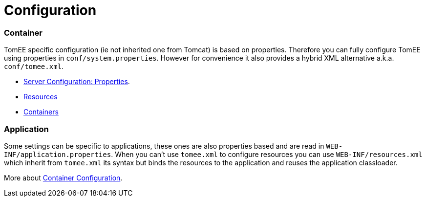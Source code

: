 = Configuration
:jbake-date: 2016-03-16
:jbake-type: page
:jbake-status: published
:jbake-tomeepdf:

=== Container

TomEE specific configuration (ie not inherited one from Tomcat) is based on properties. Therefore
you can fully configure TomEE using properties in `conf/system.properties`.
However for convenience it also provides a hybrid XML alternative a.k.a. `conf/tomee.xml`.

- link:server.html[Server Configuration: Properties].
- link:resources.html[Resources]
- link:containers.html[Containers]

=== Application

Some settings can be specific to applications, these ones are also properties based and
are read in `WEB-INF/application.properties`. When you can't use `tomee.xml` to configure
resources you can use `WEB-INF/resources.xml` which inherit from `tomee.xml` its syntax
but binds the resources to the application and reuses the application classloader.

More about link:application.html[Container Configuration].
